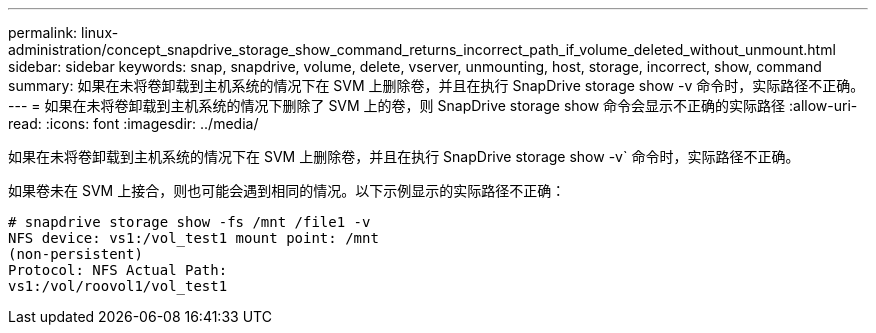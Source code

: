 ---
permalink: linux-administration/concept_snapdrive_storage_show_command_returns_incorrect_path_if_volume_deleted_without_unmount.html 
sidebar: sidebar 
keywords: snap, snapdrive, volume, delete, vserver, unmounting, host, storage, incorrect, show, command 
summary: 如果在未将卷卸载到主机系统的情况下在 SVM 上删除卷，并且在执行 SnapDrive storage show -v 命令时，实际路径不正确。 
---
= 如果在未将卷卸载到主机系统的情况下删除了 SVM 上的卷，则 SnapDrive storage show 命令会显示不正确的实际路径
:allow-uri-read: 
:icons: font
:imagesdir: ../media/


[role="lead"]
如果在未将卷卸载到主机系统的情况下在 SVM 上删除卷，并且在执行 SnapDrive storage show -v` 命令时，实际路径不正确。

如果卷未在 SVM 上接合，则也可能会遇到相同的情况。以下示例显示的实际路径不正确：

[listing]
----
# snapdrive storage show -fs /mnt /file1 -v
NFS device: vs1:/vol_test1 mount point: /mnt
(non-persistent)
Protocol: NFS Actual Path:
vs1:/vol/roovol1/vol_test1
----